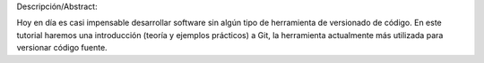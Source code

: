 Descripción/Abstract:

Hoy en día es casi impensable desarrollar software sin algún tipo de herramienta de versionado de código. En este tutorial haremos una introducción (teoría y ejemplos prácticos) a Git, la herramienta actualmente más utilizada para versionar código fuente.
